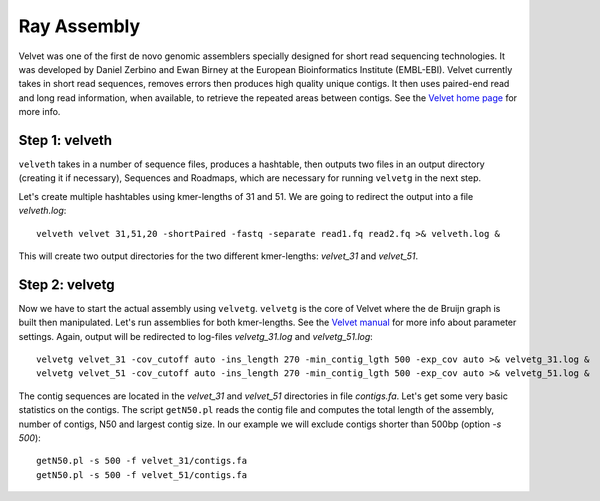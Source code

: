 Ray Assembly
============

Velvet was one of the first de novo genomic assemblers specially designed for short read sequencing technologies. It was  developed by Daniel Zerbino and Ewan Birney at the European Bioinformatics Institute (EMBL-EBI). Velvet currently takes in short read sequences, removes errors then produces high quality unique contigs. It then uses paired-end read and long read information, when available, to retrieve the repeated areas between contigs. See the `Velvet home page <https://www.ebi.ac.uk/~zerbino/velvet/>`_ for more info.

Step 1: velveth
---------------
``velveth`` takes in a number of sequence files, produces a hashtable, then
outputs two files in an output directory (creating it if necessary), Sequences
and Roadmaps, which are necessary for running ``velvetg`` in the next step.

Let's create multiple hashtables using kmer-lengths of 31 and 51. We are going to redirect the output into a file `velveth.log`::

  velveth velvet 31,51,20 -shortPaired -fastq -separate read1.fq read2.fq >& velveth.log &

This will create two output directories for the two different kmer-lengths: `velvet_31` and `velvet_51`.

Step 2: velvetg
---------------
Now we have to start the actual assembly using ``velvetg``. ``velvetg`` is the core of Velvet where the de Bruijn graph is built then manipulated. Let's run assemblies for both kmer-lengths. See the `Velvet manual <https://www.ebi.ac.uk/~zerbino/velvet/Manual.pdf>`_ for more info about parameter settings. Again, output will be redirected to log-files `velvetg_31.log` and `velvetg_51.log`::

  velvetg velvet_31 -cov_cutoff auto -ins_length 270 -min_contig_lgth 500 -exp_cov auto >& velvetg_31.log &
  velvetg velvet_51 -cov_cutoff auto -ins_length 270 -min_contig_lgth 500 -exp_cov auto >& velvetg_51.log &

The contig sequences are located in the `velvet_31` and `velvet_51` directories in file `contigs.fa`. Let's get some very basic statistics on the contigs. The script ``getN50.pl`` reads the contig file and computes the total length of the assembly, number of contigs, N50 and largest contig size. In our example we will exclude contigs shorter than 500bp (option `-s 500`)::

  getN50.pl -s 500 -f velvet_31/contigs.fa
  getN50.pl -s 500 -f velvet_51/contigs.fa
  



